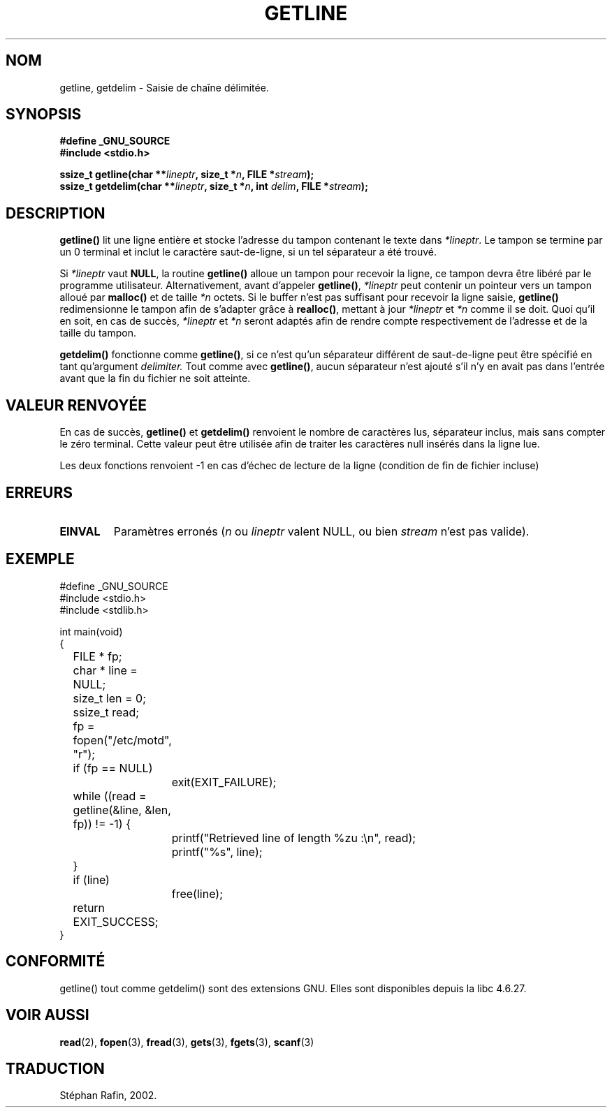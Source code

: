 .\" Copyright (c) 2001 John Levon <moz@compsoc.man.ac.uk>
.\" Based in part on GNU libc documentation
.\"
.\" Permission is granted to make and distribute verbatim copies of this
.\" manual provided the copyright notice and this permission notice are
.\" preserved on all copies.
.\"
.\" Permission is granted to copy and distribute modified versions of this
.\" manual under the conditions for verbatim copying, provided that the
.\" entire resulting derived work is distributed under the terms of a
.\" permission notice identical to this one
.\" 
.\" Since the Linux kernel and libraries are constantly changing, this
.\" manual page may be incorrect or out-of-date.  The author(s) assume no
.\" responsibility for errors or omissions, or for damages resulting from
.\" the use of the information contained herein.  The author(s) may not
.\" have taken the same level of care in the production of this manual,
.\" which is licensed free of charge, as they might when working
.\" professionally.
.\" 
.\" Formatted or processed versions of this manual, if unaccompanied by
.\" the source, must acknowledge the copyright and authors of this work.
.\" License.
.\" 
.\" Traduction 06/05/2002 par Stéphan Rafin (stephan.rafin@laposte.net)
.\" MàJ 21/07/2003 LDP-1.56
.\"
.TH GETLINE 3 "21 juillet 2003" LDP "Manuel du programmeur Linux"
.SH NOM
getline, getdelim \- Saisie de chaîne délimitée.
.SH SYNOPSIS
.nf
.B #define _GNU_SOURCE
.B #include <stdio.h>
.sp
.BI "ssize_t getline(char **" lineptr ", size_t *" n ", FILE *" stream );
.nl
.BI "ssize_t getdelim(char **" lineptr ", size_t *" n ", int " delim ", FILE *" stream );
.SH DESCRIPTION
.B getline()
lit une ligne entière et stocke l'adresse du tampon contenant 
le texte dans
.IR "*lineptr".
Le tampon se termine par un 0 terminal et inclut le caractère saut-de-ligne, 
si un tel séparateur a été trouvé.

.\" FIXME: what happens if *lineptr is NULL but *n isn't zero ?
.\" Answer: *n is ignored and a new buffer is allocated
Si
.IR "*lineptr"
vaut
.BR "NULL",
la routine
.BR getline()
alloue un tampon pour recevoir la ligne, ce tampon devra être libéré par le programme
utilisateur.
Alternativement, avant d'appeler
.BR "getline()",
.IR "*lineptr"
peut contenir un pointeur vers un tampon alloué par
.BR "malloc()"
et de taille 
.IR "*n"
octets. Si le buffer n'est pas suffisant pour recevoir la ligne saisie,
.B getline()
redimensionne le tampon afin de s'adapter grâce à 
.BR "realloc()",
mettant à jour
.IR "*lineptr"
et
.IR "*n"
comme il se doit. Quoi qu'il en soit, en cas de succès,
.IR "*lineptr"
et
.IR "*n"
seront adaptés afin de rendre compte respectivement de l'adresse et 
de la taille du tampon.

.BR getdelim()
fonctionne comme 
.BR "getline()",
si ce n'est qu'un séparateur différent de saut-de-ligne peut être spécifié
en tant qu'argument 
.IR delimiter.
Tout comme avec
.BR "getline()",
aucun séparateur n'est ajouté s'il n'y en avait pas
dans l'entrée avant que la fin du fichier ne soit atteinte.

.SH "VALEUR RENVOYÉE"
En cas de succès,
.B "getline()"
et
.B "getdelim()"
renvoient le nombre de caractères lus, séparateur inclus,
mais sans compter le zéro terminal. Cette valeur peut être utilisée
afin de traiter les caractères null insérés dans la ligne lue.

Les deux fonctions renvoient \-1 en cas d'échec de lecture de la ligne (condition de fin de fichier incluse)

.SH ERREURS
.TP
.B EINVAL
Paramètres erronés
.RI ( n
ou
.I lineptr
valent NULL, ou bien
.I stream
n'est pas valide).

.SH "EXEMPLE"
.nf
#define _GNU_SOURCE
#include <stdio.h>
#include <stdlib.h>

int main(void)
{
	FILE * fp;
	char * line = NULL;
	size_t len = 0;
	ssize_t read;
	fp = fopen("/etc/motd", "r");
	if (fp == NULL)
		exit(EXIT_FAILURE);
	while ((read = getline(&line, &len, fp)) != -1) {
		printf("Retrieved line of length %zu :\en", read);
		printf("%s", line);
	}
	if (line)
		free(line);
	return EXIT_SUCCESS;
}
.fi
.SH "CONFORMITÉ"
getline() tout comme getdelim() sont des extensions GNU.
Elles sont disponibles depuis la libc 4.6.27.

.SH "VOIR AUSSI"
.BR read (2),
.BR fopen (3),
.BR fread (3),
.BR gets (3),
.BR fgets (3),
.BR scanf (3)
.SH TRADUCTION
Stéphan Rafin, 2002.
